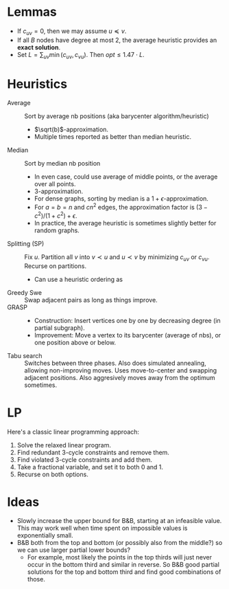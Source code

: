 
* Lemmas
- If $c_{uv} = 0$, then we may assume $u\preceq v$.
- If all $B$ nodes have degree at most $2$, the average heuristic provides an
  **exact solution**.
- Set $L = \sum_{uv} \min(c_{uv}, c_{vu})$. Then $opt \leq 1.47\cdot  L$.

* Heuristics
- Average :: Sort by average nb positions (aka barycenter algorithm/heuristic)
  - $\sqrt(b)$-approximation.
  - Multiple times reported as better than median heuristic.
- Median :: Sort by median nb position
  - In even case, could use average of middle points, or the average over all points.
  - $3$-approximation.
  - For dense graphs, sorting by median is a $1+\epsilon$-approximation.
  - For $a=b=n$ and $cn^2$ edges, the approximation factor is $(3-c^2)/(1+c^2)+\epsilon$.
  - In practice, the average heuristic is sometimes slightly better for random graphs.
- Splitting (SP) :: Fix $u$. Partition all $v$ into $v\prec u$ and $u\prec v$ by
  minimizing $c_{uv}$ or $c_{vu}$. Recurse on partitions.
  - Can use a heuristic ordering as
- Greedy Swe :: Swap adjacent pairs as long as things improve.
- GRASP ::
  - Construction: Insert vertices one by one by decreasing degree (in partial subgraph).
  - Improvement: Move a vertex to its barycenter (average of nbs), or one position above or below.
- Tabu search :: Switches between three phases. Also does simulated annealing,
  allowing non-improving moves. Uses move-to-center and swapping adjacent
  positions. Also aggresively moves away from the optimum sometimes.

* LP
Here's a classic linear programming approach:
1. Solve the relaxed linear program.
2. Find redundant $3$-cycle constraints and remove them.
2. Find violated $3$-cycle constraints and add them.
3. Take a fractional variable, and set it to both $0$ and $1$.
4. Recurse on both options.

* Ideas
- Slowly increase the upper bound for B&B, starting at an infeasible value. This
  may work well when time spent on impossible values is exponentially small.
- B&B both from the top and bottom (or possibly also from the middle?) so we can
  use larger partial lower bounds?
  - For example, most likely the points in the top thirds will just never occur
    in the bottom third and similar in reverse. So B&B good partial solutions
    for the top and bottom third and find good combinations of those.
